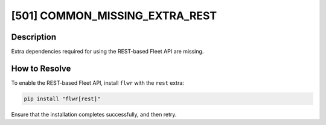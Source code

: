 [501] COMMON_MISSING_EXTRA_REST
===============================

Description
-----------

Extra dependencies required for using the REST-based Fleet API are missing.

How to Resolve
--------------

To enable the REST-based Fleet API, install ``flwr`` with the ``rest`` extra:

.. code-block:: bash

    pip install "flwr[rest]"

Ensure that the installation completes successfully, and then retry.
